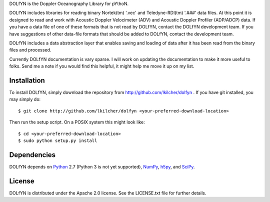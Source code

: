 DOLfYN is the Doppler Oceanography Library for pYthoN.

DOLfYN includes libraries for reading binary Nortek(tm) '.vec' and Teledyne-RDI(tm) '.###' data files.  At this point it is designed to read and work with Acoustic Doppler Velocimeter (ADV) and Acoustic Doppler Profiler (ADP/ADCP) data.  If you have a data file of one of these formats that is not read by DOLfYN, contact the DOLfYN development team.  If you have suggestions of other data-file formats that should be added to DOLfYN, contact the development team.

DOLfYN includes a data abstraction layer that enables saving and loading of data after it has been read from the binary files and processed.

Currently DOLfYN documentation is vary sparse. I will work on updating the documentation to make it more useful to folks. Send me a note if you would find this helpful, it might help me move it up on my list.

Installation
============

To install DOLfYN, simply download the repository from http://github.com/lkilcher/dolfyn . If you have git installed, you may simply do::

  $ git clone http://github.com/lkilcher/dolfyn <your-preferred-download-location>

Then run the setup script. On a POSIX system this might look like::

  $ cd <your-preferred-download-location>
  $ sudo python setup.py install

Dependencies
============

DOLfYN depends on `Python <http://www.python.org>`_ 2.7 (Python 3 is not yet supported), `NumPy <http://www.numpy.org>`_, `h5py <www.h5py.org>`_, and `SciPy <http://www.scipy.org>`_.

License
=======

DOLfYN is distributed under the Apache 2.0 license.  See the LICENSE.txt file for further details.
